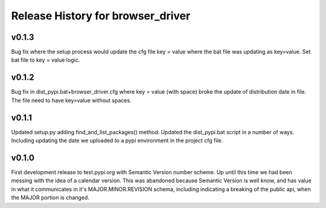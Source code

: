 ==============================================
Release History for browser_driver
==============================================


v0.1.3
########

Bug fix where the setup process would update the cfg file key = value where the bat file was
updating as key=value.  Set bat file to key = value logic.

v0.1.2
########

Bug fix in dist_pypi.bat+browser_driver.cfg where key = value (with space) broke the update of distribution
date in file.  The file need to have key=value without spaces.

v0.1.1
########

Updated setup.py adding find_and_list_packages() method.  Updated the dist_pypi.bat script in a number of ways.
Including updating the date we uploaded to a pypi environment in the project cfg file.

v0.1.0
########

First development release to test.pypi.org with Semantic Version number scheme.  Up until this time
we had been messing with the idea of a calendar version.  This was abandoned because Semantic Version
is well know, and has value in what it communicates in it's MAJOR.MINOR.REVISION schema, including
indicating a breaking of the public api, when the MAJOR portion is changed.
